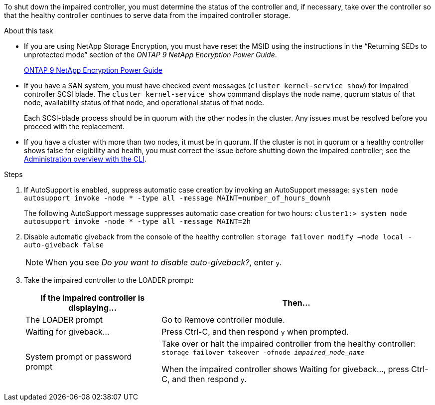 To shut down the impaired controller, you must determine the status of the controller and, if necessary, take over the controller so that the healthy controller continues to serve data from the impaired controller storage.

.About this task
* If you are using NetApp Storage Encryption, you must have reset the MSID using the instructions in the "`Returning SEDs to unprotected mode`" section of the _ONTAP 9 NetApp Encryption Power Guide_.
+
https://docs.netapp.com/ontap-9/topic/com.netapp.doc.pow-nve/home.html[ONTAP 9 NetApp Encryption Power Guide^]

* If you have a SAN system, you must have checked event messages (`cluster kernel-service show`) for impaired controller SCSI blade. The `cluster kernel-service show` command displays the node name, quorum status of that node, availability status of that node, and operational status of that node.

+
Each SCSI-blade process should be in quorum with the other nodes in the cluster. Any issues must be resolved before you proceed with the replacement.

* If you have a cluster with more than two nodes, it must be in quorum. If the cluster is not in quorum or a healthy controller shows false for eligibility and health, you must correct the issue before shutting down the impaired controller; see the link:https://docs.netapp.com/us-en/ontap/system-admin/index.html[Administration overview with the CLI^].

.Steps
. If AutoSupport is enabled, suppress automatic case creation by invoking an AutoSupport message: `system node autosupport invoke -node * -type all -message MAINT=number_of_hours_downh`
+
The following AutoSupport message suppresses automatic case creation for two hours: `cluster1:> system node autosupport invoke -node * -type all -message MAINT=2h`

. Disable automatic giveback from the console of the healthy controller: `storage failover modify –node local -auto-giveback false`
+
NOTE: When you see _Do you want to disable auto-giveback?_, enter `y`.

+
. Take the impaired controller to the LOADER prompt:
+
[options="header" cols="1,2"]
|===
| If the impaired controller is displaying...| Then...
a|
The LOADER prompt
a|
Go to Remove controller module.
a|
Waiting for giveback...
a|
Press Ctrl-C, and then respond `y` when prompted.
a|
System prompt or password prompt
a|
Take over or halt the impaired controller from the healthy controller: `storage failover takeover -ofnode _impaired_node_name_`

When the impaired controller shows Waiting for giveback..., press Ctrl-C, and then respond `y`.

|===
